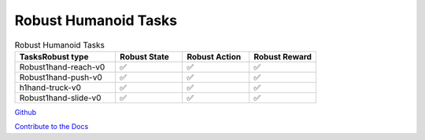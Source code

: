 .. Robust Gymnasium documentation master file, created by Robust RL Team
   sphinx-quickstart on Thu Nov 14 19:51:51 2024.
   You can adapt this file completely to your liking, but it should at least
   link back this repository and cite this work.

Robust Humanoid Tasks
--------------------------------

.. list-table:: Robust Humanoid Tasks
   :widths: 30 20 20 20
   :header-rows: 1

   * - Tasks\Robust type
     - Robust State
     - Robust Action
     - Robust Reward
   * - Robust1hand-reach-v0
     - ✅
     - ✅
     - ✅
   * - Robust1hand-push-v0
     - ✅
     - ✅
     - ✅
   * - h1hand-truck-v0
     - ✅
     - ✅
     - ✅
   * - Robust1hand-slide-v0
     - ✅
     - ✅
     - ✅


`Github <https://github.com/SafeRL-Lab/Robust-Gymnasium>`__

`Contribute to the Docs <https://github.com/PKU-Alignment/safety-gymnasium/blob/main/CONTRIBUTING.md>`__
